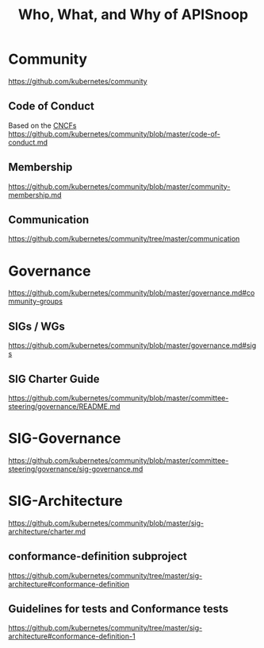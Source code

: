 # -*- ii: riaan+hippie; -*-
#+TITLE: Who, What, and Why of APISnoop
* Community

https://github.com/kubernetes/community
** Code of Conduct
Based on the [[https://github.com/cncf/foundation/blob/master/code-of-conduct.md][CNCFs]]
https://github.com/kubernetes/community/blob/master/code-of-conduct.md
** Membership
https://github.com/kubernetes/community/blob/master/community-membership.md
** Communication
https://github.com/kubernetes/community/tree/master/communication
* Governance
https://github.com/kubernetes/community/blob/master/governance.md#community-groups
** SIGs / WGs
https://github.com/kubernetes/community/blob/master/governance.md#sigs
** SIG Charter Guide
https://github.com/kubernetes/community/blob/master/committee-steering/governance/README.md
* SIG-Governance
https://github.com/kubernetes/community/blob/master/committee-steering/governance/sig-governance.md
* SIG-Architecture
https://github.com/kubernetes/community/blob/master/sig-architecture/charter.md
** conformance-definition subproject
https://github.com/kubernetes/community/tree/master/sig-architecture#conformance-definition
** Guidelines for tests and Conformance tests
https://github.com/kubernetes/community/tree/master/sig-architecture#conformance-definition-1
